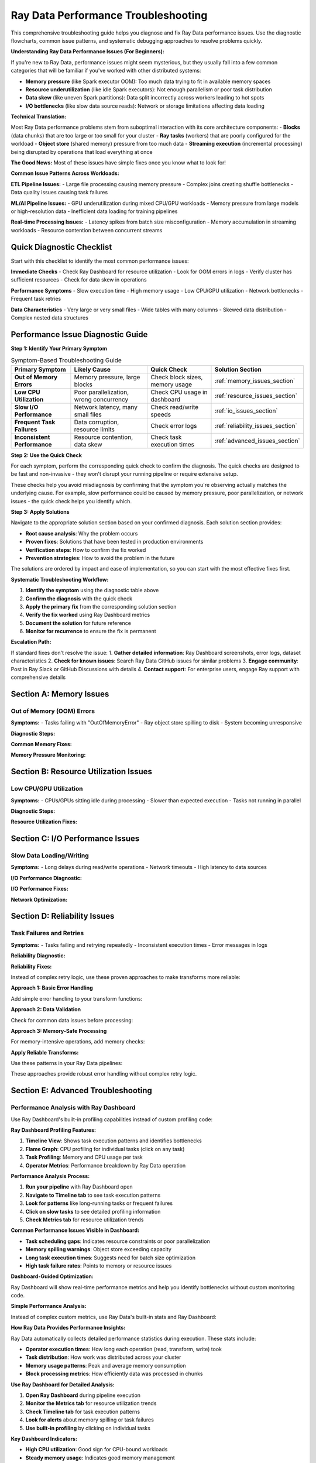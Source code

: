 .. _troubleshooting:

===============================
Ray Data Performance Troubleshooting
===============================

This comprehensive troubleshooting guide helps you diagnose and fix Ray Data performance issues. Use the diagnostic flowcharts, common issue patterns, and systematic debugging approaches to resolve problems quickly.

**Understanding Ray Data Performance Issues (For Beginners):**

If you're new to Ray Data, performance issues might seem mysterious, but they usually fall into a few common categories that will be familiar if you've worked with other distributed systems:

- **Memory pressure** (like Spark executor OOM): Too much data trying to fit in available memory spaces
- **Resource underutilization** (like idle Spark executors): Not enough parallelism or poor task distribution
- **Data skew** (like uneven Spark partitions): Data split incorrectly across workers leading to hot spots
- **I/O bottlenecks** (like slow data source reads): Network or storage limitations affecting data loading

**Technical Translation:**

Most Ray Data performance problems stem from suboptimal interaction with its core architecture components:
- **Blocks** (data chunks) that are too large or too small for your cluster
- **Ray tasks** (workers) that are poorly configured for the workload  
- **Object store** (shared memory) pressure from too much data
- **Streaming execution** (incremental processing) being disrupted by operations that load everything at once

**The Good News:** Most of these issues have simple fixes once you know what to look for!

**Common Issue Patterns Across Workloads:**

**ETL Pipeline Issues:**
- Large file processing causing memory pressure
- Complex joins creating shuffle bottlenecks
- Data quality issues causing task failures

**ML/AI Pipeline Issues:**
- GPU underutilization during mixed CPU/GPU workloads
- Memory pressure from large models or high-resolution data
- Inefficient data loading for training pipelines

**Real-time Processing Issues:**
- Latency spikes from batch size misconfiguration
- Memory accumulation in streaming workloads
- Resource contention between concurrent streams

Quick Diagnostic Checklist
==========================

Start with this checklist to identify the most common performance issues:

**Immediate Checks**
- Check Ray Dashboard for resource utilization
- Look for OOM errors in logs
- Verify cluster has sufficient resources
- Check for data skew in operations

**Performance Symptoms**
- Slow execution time
- High memory usage
- Low CPU/GPU utilization  
- Network bottlenecks
- Frequent task retries

**Data Characteristics**
- Very large or very small files
- Wide tables with many columns
- Skewed data distribution
- Complex nested data structures

Performance Issue Diagnostic Guide
==================================

**Step 1: Identify Your Primary Symptom**

.. list-table:: Symptom-Based Troubleshooting Guide
   :header-rows: 1
   :class: diagnostic-guide

   * - Primary Symptom
     - Likely Cause
     - Quick Check
     - Solution Section
   * - **Out of Memory Errors**
     - Memory pressure, large blocks
     - Check block sizes, memory usage
     - :ref:`memory_issues_section`
   * - **Low CPU Utilization**
     - Poor parallelization, wrong concurrency
     - Check CPU usage in dashboard
     - :ref:`resource_issues_section`
   * - **Slow I/O Performance**
     - Network latency, many small files
     - Check read/write speeds
     - :ref:`io_issues_section`
   * - **Frequent Task Failures**
     - Data corruption, resource limits
     - Check error logs
     - :ref:`reliability_issues_section`
   * - **Inconsistent Performance**
     - Resource contention, data skew
     - Check task execution times
     - :ref:`advanced_issues_section`

**Step 2: Use the Quick Check**

For each symptom, perform the corresponding quick check to confirm the diagnosis. The quick checks are designed to be fast and non-invasive - they won't disrupt your running pipeline or require extensive setup.

These checks help you avoid misdiagnosis by confirming that the symptom you're observing actually matches the underlying cause. For example, slow performance could be caused by memory pressure, poor parallelization, or network issues - the quick check helps you identify which.

**Step 3: Apply Solutions**

Navigate to the appropriate solution section based on your confirmed diagnosis. Each solution section provides:

- **Root cause analysis**: Why the problem occurs
- **Proven fixes**: Solutions that have been tested in production environments  
- **Verification steps**: How to confirm the fix worked
- **Prevention strategies**: How to avoid the problem in the future

The solutions are ordered by impact and ease of implementation, so you can start with the most effective fixes first.

**Systematic Troubleshooting Workflow:**

1. **Identify the symptom** using the diagnostic table above
2. **Confirm the diagnosis** with the quick check
3. **Apply the primary fix** from the corresponding solution section
4. **Verify the fix worked** using Ray Dashboard metrics
5. **Document the solution** for future reference
6. **Monitor for recurrence** to ensure the fix is permanent

**Escalation Path:**

If standard fixes don't resolve the issue:
1. **Gather detailed information**: Ray Dashboard screenshots, error logs, dataset characteristics
2. **Check for known issues**: Search Ray Data GitHub issues for similar problems
3. **Engage community**: Post in Ray Slack or GitHub Discussions with details
4. **Contact support**: For enterprise users, engage Ray support with comprehensive details

.. _memory_issues_section:

Section A: Memory Issues
========================

Out of Memory (OOM) Errors
--------------------------

**Symptoms:**
- Tasks failing with "OutOfMemoryError"
- Ray object store spilling to disk
- System becoming unresponsive

**Diagnostic Steps:**

.. testcode::

    def diagnose_memory_issues(ds):
        """Diagnose memory-related issues in Ray Data pipeline."""
        
        print("Memory Diagnostics:")
        
        # Check dataset characteristics
        stats = ds.stats()
        total_size_gb = stats.total_bytes / (1024**3)
        avg_block_size_mb = stats.total_bytes / stats.num_blocks / (1024**2)
        
        print(f"  Dataset size: {total_size_gb:.2f}GB")
        print(f"  Number of blocks: {stats.num_blocks}")
        print(f"  Average block size: {avg_block_size_mb:.1f}MB")
        
        # Check system memory
        import psutil
        memory_info = psutil.virtual_memory()
        available_gb = memory_info.available / (1024**3)
        
        print(f"  Available system memory: {available_gb:.1f}GB")
        
        # Check Ray object store
        try:
            import ray
            cluster_resources = ray.cluster_resources()
            object_store_memory = cluster_resources.get("object_store_memory", 0) / (1024**3)
            print(f"  Object store memory: {object_store_memory:.1f}GB")
        except:
            print("  Could not get object store info")
        
        # Identify issues
        issues = []
        
        if avg_block_size_mb > 512:
            issues.append("Blocks too large (>512MB)")
        
        if total_size_gb > available_gb * 0.5:
            issues.append("Dataset larger than 50% of available memory")
        
        if stats.num_blocks < ray.cluster_resources().get("CPU", 1):
            issues.append("Too few blocks for parallelization")
        
        if issues:
            print("  Issues found:")
            for issue in issues:
                print(f"    {issue}")
        else:
            print("  No obvious memory issues detected")
        
        return issues

**Common Memory Fixes:**

.. testcode::

    def fix_memory_issues(ds, issues):
        """Apply fixes for common memory issues."""
        
        fixes_applied = []
        
        # Fix 1: Reduce block sizes
        if any("Blocks too large" in issue for issue in issues):
            print("Applying Fix 1: Reducing block sizes")
            
            # Calculate better block count
            stats = ds.stats()
            target_block_size_mb = 64  # 64MB target
            optimal_blocks = max(1, int(stats.total_bytes / (target_block_size_mb * 1024**2)))
            
            ds = ds.repartition(optimal_blocks)
            fixes_applied.append("Reduced block sizes")
        
        # Fix 2: Configure memory limits
        if any("Dataset larger than" in issue for issue in issues):
            print("Applying Fix 2: Configuring memory limits")
            
            ctx = ray.data.DataContext.get_current()
            ctx.target_max_block_size = 32 * 1024 * 1024  # 32MB max
            
            # Configure execution limits
            available_memory = psutil.virtual_memory().total
            ctx.execution_options.resource_limits.object_store_memory = int(available_memory * 0.2)
            
            fixes_applied.append("Configured memory limits")
        
        # Fix 3: Increase parallelization
        if any("Too few blocks" in issue for issue in issues):
            print("Applying Fix 3: Increasing parallelization")
            
            cpu_count = int(ray.cluster_resources().get("CPU", 4))
            optimal_blocks = cpu_count * 3
            ds = ds.repartition(optimal_blocks)
            
            fixes_applied.append("Increased parallelization")
        
        print(f"Applied fixes: {', '.join(fixes_applied)}")
        return ds

**Memory Pressure Monitoring:**

.. testcode::

    import threading
    import time
    
    class MemoryPressureMonitor:
        """Monitor memory pressure during Ray Data operations."""
        
        def __init__(self, alert_threshold=80):
            self.alert_threshold = alert_threshold
            self.monitoring = False
            self.alerts = []
        
        def start_monitoring(self):
            """Start memory pressure monitoring."""
            self.monitoring = True
            self.thread = threading.Thread(target=self._monitor_loop)
            self.thread.daemon = True
            self.thread.start()
            print(f"ANALYSIS: Memory monitoring started (alert at {self.alert_threshold}%)")
        
        def stop_monitoring(self):
            """Stop monitoring and return alerts."""
            self.monitoring = False
            if hasattr(self, 'thread'):
                self.thread.join()
            return self.alerts
        
        def _monitor_loop(self):
            """Main monitoring loop."""
            while self.monitoring:
                memory_percent = psutil.virtual_memory().percent
                
                if memory_percent > self.alert_threshold:
                    alert = {
                        "timestamp": time.time(),
                        "memory_percent": memory_percent,
                        "message": f"High memory usage: {memory_percent:.1f}%"
                    }
                    self.alerts.append(alert)
                    print(f"ALERT: {alert['message']}")
                
                time.sleep(2)  # Check every 2 seconds
    
    # Usage
    monitor = MemoryPressureMonitor(alert_threshold=75)
    monitor.start_monitoring()
    
    try:
        # Your Ray Data operations
        result = ds.map_batches(my_transform).write_parquet("output/")
    finally:
        alerts = monitor.stop_monitoring()
        print(f"Memory alerts during execution: {len(alerts)}")

.. _resource_issues_section:

Section B: Resource Utilization Issues
======================================

Low CPU/GPU Utilization
-----------------------

**Symptoms:**
- CPUs/GPUs sitting idle during processing
- Slower than expected execution
- Tasks not running in parallel

**Diagnostic Steps:**

.. testcode::

    def diagnose_resource_utilization():
        """Diagnose resource utilization issues."""
        
        print("ANALYSIS: Resource Utilization Diagnostics:")
        
        # Check cluster resources
        cluster_resources = ray.cluster_resources()
        cpu_total = cluster_resources.get("CPU", 0)
        gpu_total = cluster_resources.get("GPU", 0)
        
        print(f"  Total CPUs: {cpu_total}")
        print(f"  Total GPUs: {gpu_total}")
        
        # Check current utilization
        import psutil
        cpu_percent = psutil.cpu_percent(interval=1)
        print(f"  Current CPU usage: {cpu_percent:.1f}%")
        
        # Check Ray task utilization
        try:
            from ray._private.internal_api import cluster_resources_usage
            usage = cluster_resources_usage()
            cpu_used = usage.get("CPU", 0)
            gpu_used = usage.get("GPU", 0)
            
            cpu_utilization = (cpu_used / cpu_total * 100) if cpu_total > 0 else 0
            gpu_utilization = (gpu_used / gpu_total * 100) if gpu_total > 0 else 0
            
            print(f"  Ray CPU utilization: {cpu_utilization:.1f}%")
            print(f"  Ray GPU utilization: {gpu_utilization:.1f}%")
            
            # Identify issues
            if cpu_utilization < 50:
                print("  ERROR: Low CPU utilization - check concurrency settings")
            if gpu_total > 0 and gpu_utilization < 50:
                print("  ERROR: Low GPU utilization - check GPU task configuration")
            
        except Exception as e:
            print(f"  Could not get Ray resource usage: {e}")

**Resource Utilization Fixes:**

.. testcode::

    def optimize_resource_utilization(ds, operation_type="cpu_bound"):
        """Optimize resource utilization based on operation type."""
        
        cluster_cpus = int(ray.cluster_resources().get("CPU", 4))
        cluster_gpus = int(ray.cluster_resources().get("GPU", 0))
        
        print(f"OPTIMIZING: Optimizing for {operation_type} operations")
        
        if operation_type == "cpu_bound":
            # CPU-intensive operations: use all CPUs
            optimal_concurrency = cluster_cpus
            
            def optimized_transform(batch):
                # Your CPU-intensive transformation
                return my_cpu_transform(batch)
            
            result = ds.map_batches(
                optimized_transform,
                concurrency=optimal_concurrency,
                ray_remote_args={"num_cpus": 1}
            )
            
        elif operation_type == "io_bound":
            # I/O-bound operations: higher concurrency
            optimal_concurrency = cluster_cpus * 2
            
            def optimized_io_transform(batch):
                # Your I/O-intensive transformation
                return my_io_transform(batch)
            
            result = ds.map_batches(
                optimized_io_transform,
                concurrency=optimal_concurrency,
                ray_remote_args={"num_cpus": 0.5}  # Less CPU per task
            )
            
        elif operation_type == "gpu_accelerated" and cluster_gpus > 0:
            # GPU operations: match GPU count
            optimal_concurrency = cluster_gpus
            
            def optimized_gpu_transform(batch):
                # Your GPU transformation
                return my_gpu_transform(batch)
            
            result = ds.map_batches(
                optimized_gpu_transform,
                concurrency=optimal_concurrency,
                ray_remote_args={"num_gpus": 1, "num_cpus": 2}
            )
            
        else:
            # Default: balanced approach
            optimal_concurrency = max(1, cluster_cpus // 2)
            result = ds.map_batches(
                my_transform,
                concurrency=optimal_concurrency
            )
        
        print(f"SUCCESS: Configured concurrency: {optimal_concurrency}")
        return result

.. _io_issues_section:

Section C: I/O Performance Issues
=================================

Slow Data Loading/Writing
-------------------------

**Symptoms:**
- Long delays during read/write operations
- Network timeouts
- High latency to data sources

**I/O Performance Diagnostic:**

.. testcode::

    def diagnose_io_performance(data_path):
        """Diagnose I/O performance issues."""
        
        print("ANALYSIS: I/O Performance Diagnostics:")
        
        # Test read performance
        start_time = time.time()
        
        # Small sample read
        sample_ds = ray.data.read_parquet(data_path, override_num_blocks=1)
        sample_stats = sample_ds.stats()
        
        sample_time = time.time() - start_time
        sample_size_mb = sample_stats.total_bytes / (1024**2)
        
        if sample_time > 0:
            read_speed_mbps = sample_size_mb / sample_time
            print(f"  Sample read speed: {read_speed_mbps:.1f} MB/s")
            
            if read_speed_mbps < 50:  # Less than 50 MB/s
                print("  ERROR: Slow read performance detected")
                print("    Possible causes:")
                print("    - Network latency to data source")
                print("    - Too many small files")
                print("    - Inefficient file format")
                print("    - Insufficient read parallelism")
        
        # Check file characteristics
        print(f"  Sample size: {sample_size_mb:.1f}MB")
        
        # Estimate total dataset characteristics
        try:
            # This is a simplified estimation
            full_ds = ray.data.read_parquet(data_path)
            full_stats = full_ds.stats()
            
            total_size_gb = full_stats.total_bytes / (1024**3)
            num_files = full_stats.num_blocks  # Approximation
            avg_file_size_mb = (full_stats.total_bytes / num_files) / (1024**2)
            
            print(f"  Estimated total size: {total_size_gb:.2f}GB")
            print(f"  Estimated files: {num_files}")
            print(f"  Average file size: {avg_file_size_mb:.1f}MB")
            
            if avg_file_size_mb < 1:
                print("  ERROR: Many small files detected - consider consolidation")
            
        except Exception as e:
            print(f"  Could not analyze full dataset: {e}")

**I/O Performance Fixes:**

.. testcode::

    def optimize_io_performance(data_path, optimization_type="read"):
        """Optimize I/O performance."""
        
        print(f"OPTIMIZING: Optimizing {optimization_type} performance")
        
        if optimization_type == "read":
            # Optimize reading
            cluster_cpus = int(ray.cluster_resources().get("CPU", 4))
            
            # Strategy 1: Increase read parallelism
            ds = ray.data.read_parquet(
                data_path,
                override_num_blocks=cluster_cpus * 4,  # More parallelism
                ray_remote_args={"num_cpus": 0.25}     # Allow more concurrent reads
            )
            
            print("  SUCCESS: Increased read parallelism")
            
        elif optimization_type == "write":
            # Optimize writing
            def optimized_write(ds, output_path):
                # Configure for optimal write performance
                ctx = ray.data.DataContext.get_current()
                original_block_size = ctx.target_max_block_size
                
                try:
                    # Larger blocks for writing
                    ctx.target_max_block_size = 256 * 1024 * 1024  # 256MB
                    
                    # Write with optimized settings
                    ds.write_parquet(
                        output_path,
                        ray_remote_args={"num_cpus": 1}  # Full CPU per write task
                    )
                    
                    print("  SUCCESS: Optimized write configuration")
                    
                finally:
                    ctx.target_max_block_size = original_block_size
            
            return optimized_write
        
        return ds

**Network Optimization:**

.. testcode::

    def optimize_network_io(data_source_type="s3"):
        """Optimize network I/O for different data sources."""
        
        print(f"OPTIMIZING: Optimizing network I/O for {data_source_type}")
        
        if data_source_type == "s3":
            # S3 optimization
            import pyarrow as pa
            
            # Configure S3 filesystem for better performance
            s3_fs = pa.fs.S3FileSystem(
                request_timeout=60,      # Longer timeout
                connect_timeout=10,      # Connection timeout
                region="us-west-2"       # Specify region
            )
            
            def optimized_s3_read(path):
                return ray.data.read_parquet(
                    path,
                    filesystem=s3_fs,
                    override_num_blocks=32,  # More parallelism for network I/O
                    ray_remote_args={"num_cpus": 0.5}
                )
            
            print("  SUCCESS: Configured S3 optimization")
            return optimized_s3_read
            
        elif data_source_type == "gcs":
            # GCS optimization
            def optimized_gcs_read(path):
                return ray.data.read_parquet(
                    path,
                    override_num_blocks=64,  # High parallelism for GCS
                    ray_remote_args={
                        "num_cpus": 0.25,
                        "resources": {"network_bandwidth": 1}
                    }
                )
            
            print("  SUCCESS: Configured GCS optimization")
            return optimized_gcs_read
        
        else:
            print(f"  No specific optimization for {data_source_type}")
            return None

.. _reliability_issues_section:

Section D: Reliability Issues
============================

Task Failures and Retries
-------------------------

**Symptoms:**
- Tasks failing and retrying repeatedly
- Inconsistent execution times
- Error messages in logs

**Reliability Diagnostic:**

.. testcode::

    def diagnose_reliability_issues(ds):
        """Diagnose reliability issues in Ray Data pipeline."""
        
        print("ANALYSIS: Reliability Diagnostics:")
        
        # Create a test transform to check for common failure modes
        def test_transform(batch):
            """Test transform to identify failure patterns."""
            
            # Check for data quality issues
            if "value" in batch:
                values = batch["value"]
                
                # Check for None/NaN values
                none_count = sum(1 for v in values if v is None)
                if none_count > 0:
                    print(f"  ERROR: Found {none_count} None values")
                
                # Check for data type consistency
                types = set(type(v).__name__ for v in values if v is not None)
                if len(types) > 1:
                    print(f"  ERROR: Inconsistent data types: {types}")
            
            # Check for memory issues
            import psutil
            memory_mb = psutil.Process().memory_info().rss / (1024**2)
            if memory_mb > 1000:  # > 1GB
                print(f"  WARNING: High memory usage in transform: {memory_mb:.0f}MB")
            
            return batch
        
        # Test with a small sample
        try:
            sample = ds.limit(100)
            sample.map_batches(test_transform).materialize()
            print("  SUCCESS: Basic transform test passed")
        except Exception as e:
            print(f"  ERROR: Transform test failed: {e}")
            return ["Transform failures"]
        
        return []

**Reliability Fixes:**

Instead of complex retry logic, use these proven approaches to make transforms more reliable:

**Approach 1: Basic Error Handling**

Add simple error handling to your transform functions:

.. testcode::

    def reliable_transform(batch):
        try:
            return my_transform(batch)
        except Exception as e:
            print(f"Transform error: {e}")
            return batch  # Return original data on error

**Approach 2: Data Validation**

Check for common data issues before processing:

.. testcode::

    def validated_transform(batch):
        # Check for empty batches
        if not batch or not any(batch.values()):
            return {k: [] for k in batch.keys()}
        
        # Your transform logic here
        return my_transform(batch)

**Approach 3: Memory-Safe Processing**

For memory-intensive operations, add memory checks:

.. testcode::

    import psutil
    
    def memory_safe_transform(batch):
        # Check available memory before processing
        if psutil.virtual_memory().percent > 90:
            print("WARNING: High memory pressure")
            # Process smaller chunks or skip
        
        return my_transform(batch)

**Apply Reliable Transforms:**

Use these patterns in your Ray Data pipelines:

.. testcode::

    # Example: Using error handling in your pipeline
    result = ds.map_batches(reliable_transform)

These approaches provide robust error handling without complex retry logic.

.. _advanced_issues_section:

Section E: Advanced Troubleshooting
===================================

Performance Analysis with Ray Dashboard
---------------------------------------

Use Ray Dashboard's built-in profiling capabilities instead of custom profiling code:

**Ray Dashboard Profiling Features:**

1. **Timeline View**: Shows task execution patterns and identifies bottlenecks
2. **Flame Graph**: CPU profiling for individual tasks (click on any task)
3. **Task Profiling**: Memory and CPU usage per task
4. **Operator Metrics**: Performance breakdown by Ray Data operation

**Performance Analysis Process:**

1. **Run your pipeline** with Ray Dashboard open
2. **Navigate to Timeline tab** to see task execution patterns
3. **Look for patterns** like long-running tasks or frequent failures
4. **Click on slow tasks** to see detailed profiling information
5. **Check Metrics tab** for resource utilization trends

**Common Performance Issues Visible in Dashboard:**

- **Task scheduling gaps**: Indicates resource constraints or poor parallelization
- **Memory spilling warnings**: Object store exceeding capacity
- **Long task execution times**: Suggests need for batch size optimization
- **High task failure rates**: Points to memory or resource issues

**Dashboard-Guided Optimization:**

.. testcode::

    # Simple approach: Enable detailed stats and use dashboard
    ctx = ray.data.DataContext.get_current()
    ctx.enable_progress_bars = True
    ctx.enable_operator_progress_bars = True
    
    # Run pipeline and monitor dashboard
    result = ds.map_batches(my_transform).write_parquet("output/")

Ray Dashboard will show real-time performance metrics and help you identify bottlenecks without custom monitoring code.

**Simple Performance Analysis:**

Instead of complex custom metrics, use Ray Data's built-in stats and Ray Dashboard:

**How Ray Data Provides Performance Insights:**

Ray Data automatically collects detailed performance statistics during execution. These stats include:

- **Operator execution times**: How long each operation (read, transform, write) took
- **Task distribution**: How work was distributed across your cluster
- **Memory usage patterns**: Peak and average memory consumption
- **Block processing metrics**: How efficiently data was processed in chunks

.. testcode::

    # Enable stats collection and run pipeline
    result = ds.map_batches(my_transform).write_parquet("output/")
    
    # Ray Data automatically tracks performance
    print(result.stats())

**Use Ray Dashboard for Detailed Analysis:**

1. **Open Ray Dashboard** during pipeline execution
2. **Monitor the Metrics tab** for resource utilization trends
3. **Check Timeline tab** for task execution patterns
4. **Look for alerts** about memory spilling or task failures
5. **Use built-in profiling** by clicking on individual tasks

**Key Dashboard Indicators:**

- **High CPU utilization**: Good sign for CPU-bound workloads
- **Steady memory usage**: Indicates good memory management
- **No spilling alerts**: Memory usage is under control
- **Even task distribution**: Good parallelization across cluster

Section E: Advanced Troubleshooting
===================================

Performance Analysis with Ray Dashboard
---------------------------------------

Use Ray Dashboard's built-in profiling capabilities instead of custom profiling code:

**Ray Dashboard Profiling Features:**

1. **Timeline View**: Shows task execution patterns and identifies bottlenecks
2. **Flame Graph**: CPU profiling for individual tasks (click on any task)
3. **Task Profiling**: Memory and CPU usage per task
4. **Operator Metrics**: Performance breakdown by Ray Data operation

**Performance Analysis Process:**

1. **Run your pipeline** with Ray Dashboard open
2. **Navigate to Timeline tab** to see task execution patterns
3. **Look for patterns** like long-running tasks or frequent failures
4. **Click on slow tasks** to see detailed profiling information
5. **Check Metrics tab** for resource utilization trends

**Common Performance Issues Visible in Dashboard:**

- **Task scheduling gaps**: Indicates resource constraints or poor parallelization
- **Memory spilling warnings**: Object store exceeding capacity
- **Long task execution times**: Suggests need for batch size optimization
- **High task failure rates**: Points to memory or resource issues

**Dashboard-Guided Optimization:**

.. testcode::

    # Simple approach: Enable detailed stats and use dashboard
    ctx = ray.data.DataContext.get_current()
    ctx.enable_progress_bars = True
    ctx.enable_operator_progress_bars = True
    
    # Run pipeline and monitor dashboard
    result = ds.map_batches(my_transform).write_parquet("output/")
    
    # Dashboard will show real-time performance metrics

**Simple Performance Analysis:**

Instead of complex custom metrics, use Ray Data's built-in stats and Ray Dashboard:

.. testcode::

    import time
    
    # Simple timing and stats collection
    print("Starting performance analysis")
    
    start_time = time.time()
    result = ds.map_batches(my_transform).write_parquet("output/")
    end_time = time.time()
    
    execution_time = end_time - start_time
    stats = result.stats()
    
    print(f"Performance Results:")
    print(f"  Execution time: {execution_time:.2f}s")
    print(f"  Ray Data stats:")
    print(stats)

**Use Ray Dashboard for Detailed Analysis:**

1. **Open Ray Dashboard** during pipeline execution
2. **Monitor the Metrics tab** for resource utilization trends
3. **Check Timeline tab** for task execution patterns
4. **Look for alerts** about memory spilling or task failures
5. **Use built-in profiling** by clicking on individual tasks

**Key Dashboard Indicators:**

- **High CPU utilization**: Good sign for CPU-bound workloads
- **Steady memory usage**: Indicates good memory management
- **No spilling alerts**: Memory usage is under control
- **Even task distribution**: Good parallelization across cluster

Comprehensive Troubleshooting Toolkit
=====================================

All-in-One Diagnostic Tool
--------------------------

When facing performance issues, use this systematic diagnostic approach to identify the root cause. The diagnostic covers all major components of Ray Data's architecture.

**System Resource Analysis**

Use Ray Dashboard to check if your system has adequate resources:

**Dashboard Resource Monitoring:**

1. **Navigate to Ray Dashboard** → **Cluster tab**
2. **Check Node Resources**: See total and available CPU, memory, GPU per node
3. **Monitor Resource Usage**: Real-time utilization across all cluster nodes
4. **Identify Resource Constraints**: Nodes approaching resource limits

**Key Resource Indicators:**

- **Node Status**: All nodes should show as "Alive" and healthy
- **CPU Usage**: Should be balanced across nodes during processing
- **Memory Usage**: No nodes should consistently exceed 80% memory usage
- **GPU Usage**: GPUs should show high utilization during GPU operations

**Ray Cluster Analysis**

Use Ray Dashboard's Cluster tab to verify your cluster configuration:

**Cluster Configuration Check:**

1. **Total Resources**: Verify expected number of CPUs, GPUs, memory
2. **Node Health**: All nodes should show as "Alive"
3. **Resource Allocation**: Check that Ray Data can access cluster resources
4. **Object Store**: Verify object store memory allocation

**Simple Cluster Resource Check:**

.. testcode::

    # Basic cluster resource verification
    cluster_resources = ray.cluster_resources()
    print(f"Ray CPUs: {cluster_resources.get('CPU', 0)}")
    print(f"Ray GPUs: {cluster_resources.get('GPU', 0)}")
    print(f"Object Store: {cluster_resources.get('object_store_memory', 0) / (1024**3):.1f}GB")

**Dataset Characteristics Analysis**

Analyze your dataset's structure to identify potential issues:

.. testcode::

    def analyze_dataset_characteristics(ds):
        """Analyze dataset structure for performance issues."""
        
        print("Dataset Analysis:")
        
        try:
            stats = ds.stats()
            total_size_gb = stats.total_bytes / (1024**3)
            avg_block_size_mb = stats.total_bytes / stats.num_blocks / (1024**2)
            
            print(f"   Dataset size: {total_size_gb:.2f}GB")
            print(f"   Number of blocks: {stats.num_blocks}")
            print(f"   Average block size: {avg_block_size_mb:.1f}MB")
            
            # Identify potential issues
            if avg_block_size_mb > 512:
                print("   WARNING: Large blocks detected - may cause memory issues")
            elif avg_block_size_mb < 1:
                print("   WARNING: Very small blocks detected - high overhead")
            
            return stats
        except Exception as e:
            print(f"   Could not analyze dataset: {e}")
            return None

**Performance Testing**

Test your operations on a small sample to identify bottlenecks safely:

.. testcode::

    def test_operation_performance(ds, operation_func):
        """Test operation performance on a small sample."""
        
        if not operation_func:
            print("   No operation provided for testing")
            return
        
        print("Performance Test:")
        
        try:
            # Test with small sample to avoid expensive operations
            start_time = time.time()
            test_result = operation_func(ds.limit(1000))
            end_time = time.time()
            
            test_time = end_time - start_time
            print(f"   Test execution time: {test_time:.2f}s")
            
            if hasattr(test_result, 'stats'):
                test_stats = test_result.stats()
                throughput = (test_stats.total_bytes / (1024**2)) / test_time
                print(f"   Test throughput: {throughput:.1f} MB/s")
                
        except Exception as e:
            print(f"   Performance test failed: {e}")

**Complete Diagnostic Function**

Combine all diagnostic steps into a comprehensive analysis:

.. testcode::

    def comprehensive_ray_data_diagnostics(ds, operation_func=None):
        """Run complete diagnostic analysis."""
        
        print("ANALYSIS: Comprehensive Ray Data Diagnostics")
        print("=" * 50)
        
        # Run each diagnostic step
        check_system_resources()
        check_ray_cluster() 
        dataset_stats = analyze_dataset_characteristics(ds)
        test_operation_performance(ds, operation_func)
        
        # Generate actionable recommendations
        print("\nRECOMMENDATIONS: Recommendations:")
        recommendations = generate_recommendations(ds, dataset_stats)
        for rec in recommendations:
            print(f"   • {rec}")
        
        print("\n" + "=" * 50)
        print("Diagnostics complete!")
    
    def generate_recommendations(ds):
        """Generate performance recommendations based on dataset characteristics."""
        recommendations = []
        
        try:
            stats = ds.stats()
            total_size_gb = stats.total_bytes / (1024**3)
            avg_block_size_mb = stats.total_bytes / stats.num_blocks / (1024**2)
            
            # Block size recommendations
            if avg_block_size_mb > 256:
                recommendations.append("Consider using more blocks (reduce block size)")
            elif avg_block_size_mb < 16:
                recommendations.append("Consider using fewer blocks (increase block size)")
            
            # Memory recommendations
            available_memory_gb = psutil.virtual_memory().available / (1024**3)
            if total_size_gb > available_memory_gb * 0.8:
                recommendations.append("Dataset is large relative to memory - use streaming execution")
            
            # Parallelism recommendations
            cpu_count = int(ray.cluster_resources().get("CPU", 4))
            if stats.num_blocks < cpu_count:
                recommendations.append("Consider increasing parallelism (more blocks)")
            elif stats.num_blocks > cpu_count * 8:
                recommendations.append("Consider reducing parallelism (fewer blocks)")
            
        except Exception:
            recommendations.append("Could not analyze dataset for recommendations")
        
        if not recommendations:
            recommendations.append("Configuration looks reasonable!")
        
        return recommendations

Best Practices for Troubleshooting
==================================

**Systematic Approach**
1. **Start with the diagnostic checklist** to identify issue category
2. **Use the flowchart** to navigate to specific solutions
3. **Apply targeted fixes** rather than random changes
4. **Measure before and after** to validate improvements
5. **Document solutions** for future reference

**Prevention Strategies**
1. **Monitor performance continuously** in production
2. **Set up alerts** for common issues (OOM, low utilization)
3. **Use performance regression detection**
4. **Regular performance reviews** of Ray Data pipelines
5. **Keep Ray Data updated** for latest optimizations

**When to Seek Help**
- Issues persist after applying standard fixes
- Unusual error messages not covered in documentation
- Performance degradation without obvious cause
- Complex distributed system interactions

**Resources for Additional Help**
- Ray Data GitHub Issues: https://github.com/ray-project/ray/issues
- Ray Slack Community: https://ray-distributed.slack.com
- Ray Data Documentation: https://docs.ray.io/en/latest/data/
- Performance Benchmarking: https://github.com/ray-project/ray/tree/master/release/benchmarks

Next Steps
==========

After troubleshooting your Ray Data performance issues:

- **Apply the fixes** identified through diagnostics
- **Set up monitoring** to prevent future issues
- **Review optimization guides**: :ref:`reading_optimization`, :ref:`transform_optimization`, :ref:`memory_optimization`
- **Learn advanced patterns**: :ref:`patterns_antipatterns`
- **Share your solutions** with the Ray Data community
